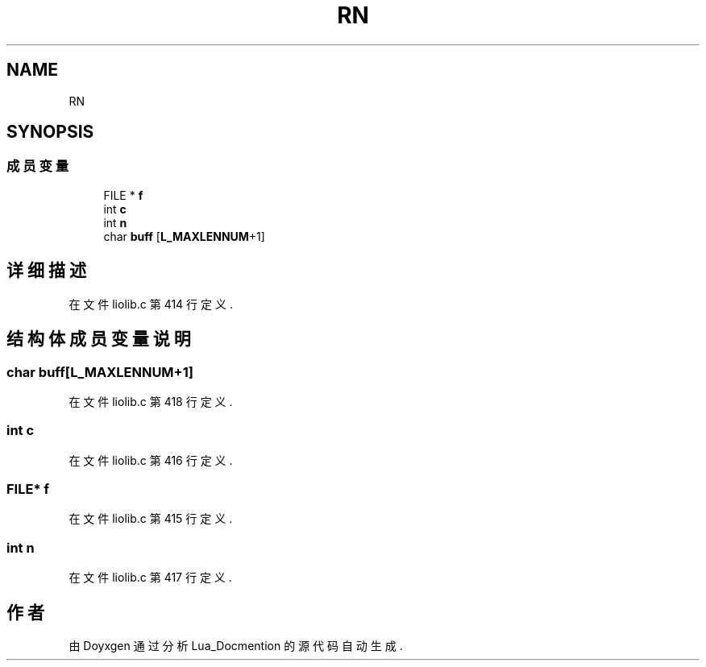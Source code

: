 .TH "RN" 3 "2020年 九月 8日 星期二" "Lua_Docmention" \" -*- nroff -*-
.ad l
.nh
.SH NAME
RN
.SH SYNOPSIS
.br
.PP
.SS "成员变量"

.in +1c
.ti -1c
.RI "FILE * \fBf\fP"
.br
.ti -1c
.RI "int \fBc\fP"
.br
.ti -1c
.RI "int \fBn\fP"
.br
.ti -1c
.RI "char \fBbuff\fP [\fBL_MAXLENNUM\fP+1]"
.br
.in -1c
.SH "详细描述"
.PP 
在文件 liolib\&.c 第 414 行定义\&.
.SH "结构体成员变量说明"
.PP 
.SS "char buff[\fBL_MAXLENNUM\fP+1]"

.PP
在文件 liolib\&.c 第 418 行定义\&.
.SS "int c"

.PP
在文件 liolib\&.c 第 416 行定义\&.
.SS "FILE* f"

.PP
在文件 liolib\&.c 第 415 行定义\&.
.SS "int n"

.PP
在文件 liolib\&.c 第 417 行定义\&.

.SH "作者"
.PP 
由 Doyxgen 通过分析 Lua_Docmention 的 源代码自动生成\&.
